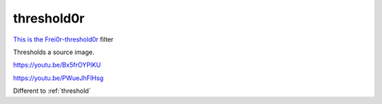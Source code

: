 .. metadata-placeholder

   :authors: - Claus Christensen
             - Yuri Chornoivan
             - Ttguy (https://userbase.kde.org/User:Ttguy)
             - Bushuev (https://userbase.kde.org/User:Bushuev)

   :license: Creative Commons License SA 4.0

.. _threshold0r:

threshold0r
===========

.. contents::


`This is the Frei0r-threshold0r <http://www.mltframework.org/bin/view/MLT/FilterFrei0r-threshold0r>`_ filter

Thresholds a source image.


https://youtu.be/Bx5frOYPlKU

https://youtu.be/PWueJhFlHsg 

Different to :ref:`threshold`


